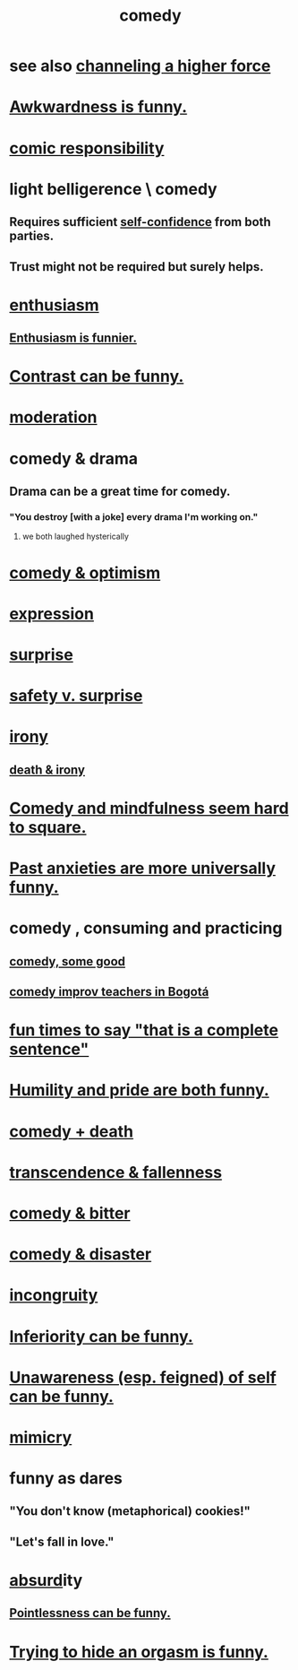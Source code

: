 :PROPERTIES:
:ID:       92cb5b77-ce0e-4e11-8e9e-3be146688fcf
:ROAM_ALIASES: "humor"
:END:
#+title: comedy
* see also [[id:a04116d1-bd1a-4370-b036-1cbab3492281][channeling a higher force]]
* [[id:0a3333bc-3692-409b-9ba6-2b2c41ea9324][Awkwardness is funny.]]
* [[id:ff5f634a-f8fa-482c-95a7-6be10e55e58d][comic responsibility]]
* light belligerence \ comedy
  :PROPERTIES:
  :ID:       1ba589c3-00f6-45a8-b5f3-e6c697e89030
  :END:
** Requires sufficient [[id:4af09a9a-af4b-4213-b570-bda5c17e7547][self-confidence]] from both parties.
** Trust might not be required but surely helps.
* [[id:dab9c4a0-5337-4360-8da0-58a77f1276f3][enthusiasm]]
** [[id:4837bd81-52cf-489f-9543-cf1f5b57df2b][Enthusiasm is funnier.]]
* [[id:57988979-26d7-43d9-863f-14d1e21b5f2f][Contrast can be funny.]]
* [[id:34e03fd6-963b-451c-85c8-b8063518e597][moderation]]
* comedy & drama
  :PROPERTIES:
  :ID:       7439dc05-bd70-4cf8-9337-6fc31058f71b
  :END:
** Drama can be a great time for comedy.
*** "You destroy [with a joke] every drama I'm working on."
    :PROPERTIES:
    :ID:       131ef0c5-2dc7-4e5f-a364-ece1a125bab6
    :END:
**** we both laughed hysterically
* [[id:352ecbf2-b8c1-45c7-992f-ba94f1fce185][comedy & optimism]]
* [[id:ccae4c2d-ee71-4c9c-acea-99074df994da][expression]]
* [[id:06e57867-5a5f-462b-b963-56ffa719c9b8][surprise]]
* [[id:dbcb9dd5-9a00-4fe1-bd6f-f585ac8321d7][safety v. surprise]]
* [[id:e8594ff4-8ca0-44ea-a349-f16163c376a7][irony]]
** [[id:8f6e74cd-0a1a-48c6-8acf-d16f8efe54b2][death & irony]]
* [[id:6b47aadf-dab4-4984-8d79-b7269b79e1d2][Comedy and mindfulness seem hard to square.]]
* [[id:b7fb17cd-88af-4d9c-8b9c-e704558d03a2][Past anxieties are more universally funny.]]
* comedy , consuming and practicing
** [[id:64e43ca3-94d7-48f9-b144-d0e75f2e4b3e][comedy, some good]]
** [[id:43042405-4371-4af8-be53-619c9ed078d4][comedy improv teachers in Bogotá]]
* [[id:2a675d23-842e-485a-afe9-a3d28bbaa2fe][fun times to say "that is a complete sentence"]]
* [[id:2503d292-bce0-4352-94fb-545a8e079788][Humility and pride are both funny.]]
* [[id:8ee8cecd-e8fd-47d2-846f-aa5853f55d96][comedy + death]]
* [[id:e8d19251-0c54-4b82-943d-584a1d84bb73][transcendence & fallenness]]
* [[id:c761004f-75ae-4472-ac58-98c54ed8ea72][comedy & bitter]]
* [[id:495c9bf1-5010-47b0-806f-66342648ecba][comedy & disaster]]
* [[id:0cfdd6d1-c4ec-44b7-9855-ee917806ac11][incongruity]]
* [[id:635a5922-bdc6-4350-8e80-80d181fc8646][Inferiority can be funny.]]
* [[id:cc950648-3cf1-46f6-94dc-5703b818e6a3][Unawareness (esp. feigned) of self can be funny.]]
* [[id:69742fd4-42e3-455a-9676-b22df32f814e][mimicry]]
* funny as dares
  :PROPERTIES:
  :ID:       ff70ec1d-dcee-4c7e-9e41-885f2cca3dad
  :END:
** "You don't know (metaphorical) cookies!"
** "Let's fall in love."
* [[id:902b3bbb-54eb-4a8c-916f-a2bcaa36225b][absurd]]ity
** [[id:512026a4-8cd8-4735-88cd-aa3601ab32bb][Pointlessness can be funny.]]
* [[id:823f3fab-787b-44f2-800e-d9260c1ec14c][Trying to hide an orgasm is funny.]]
